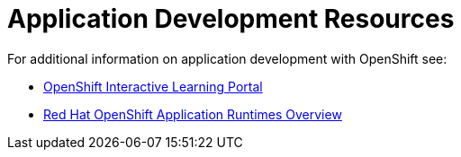 [id='application-development-resources']
= Application Development Resources

For additional information on application development with OpenShift see:

* link:https://learn.openshift.com/[OpenShift Interactive Learning Portal]
* link:https://developers.redhat.com/products/rhoar/overview/[Red Hat OpenShift Application Runtimes Overview]
